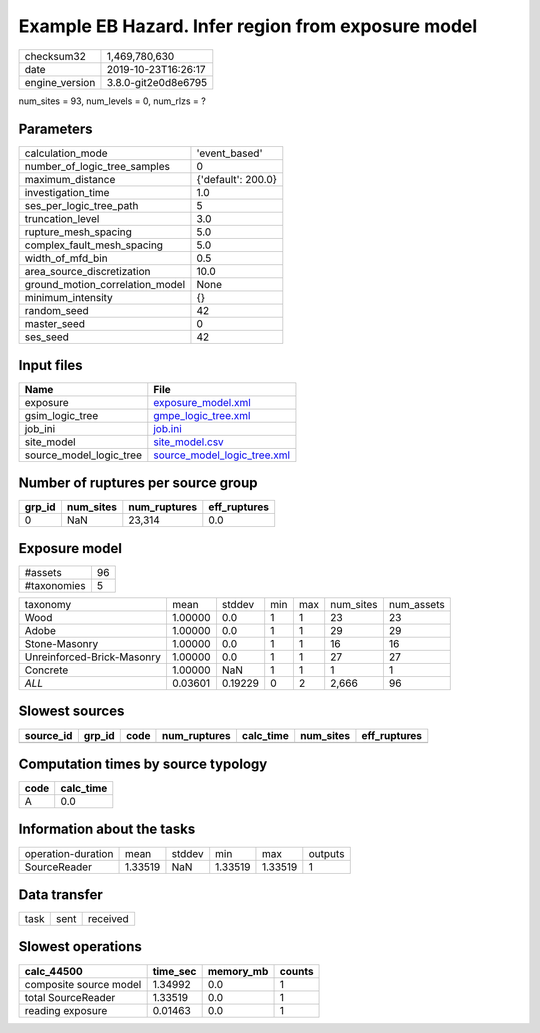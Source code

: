 Example EB Hazard. Infer region from exposure model
===================================================

============== ===================
checksum32     1,469,780,630      
date           2019-10-23T16:26:17
engine_version 3.8.0-git2e0d8e6795
============== ===================

num_sites = 93, num_levels = 0, num_rlzs = ?

Parameters
----------
=============================== ==================
calculation_mode                'event_based'     
number_of_logic_tree_samples    0                 
maximum_distance                {'default': 200.0}
investigation_time              1.0               
ses_per_logic_tree_path         5                 
truncation_level                3.0               
rupture_mesh_spacing            5.0               
complex_fault_mesh_spacing      5.0               
width_of_mfd_bin                0.5               
area_source_discretization      10.0              
ground_motion_correlation_model None              
minimum_intensity               {}                
random_seed                     42                
master_seed                     0                 
ses_seed                        42                
=============================== ==================

Input files
-----------
======================= ============================================================
Name                    File                                                        
======================= ============================================================
exposure                `exposure_model.xml <exposure_model.xml>`_                  
gsim_logic_tree         `gmpe_logic_tree.xml <gmpe_logic_tree.xml>`_                
job_ini                 `job.ini <job.ini>`_                                        
site_model              `site_model.csv <site_model.csv>`_                          
source_model_logic_tree `source_model_logic_tree.xml <source_model_logic_tree.xml>`_
======================= ============================================================

Number of ruptures per source group
-----------------------------------
====== ========= ============ ============
grp_id num_sites num_ruptures eff_ruptures
====== ========= ============ ============
0      NaN       23,314       0.0         
====== ========= ============ ============

Exposure model
--------------
=========== ==
#assets     96
#taxonomies 5 
=========== ==

========================== ======= ======= === === ========= ==========
taxonomy                   mean    stddev  min max num_sites num_assets
Wood                       1.00000 0.0     1   1   23        23        
Adobe                      1.00000 0.0     1   1   29        29        
Stone-Masonry              1.00000 0.0     1   1   16        16        
Unreinforced-Brick-Masonry 1.00000 0.0     1   1   27        27        
Concrete                   1.00000 NaN     1   1   1         1         
*ALL*                      0.03601 0.19229 0   2   2,666     96        
========================== ======= ======= === === ========= ==========

Slowest sources
---------------
========= ====== ==== ============ ========= ========= ============
source_id grp_id code num_ruptures calc_time num_sites eff_ruptures
========= ====== ==== ============ ========= ========= ============
========= ====== ==== ============ ========= ========= ============

Computation times by source typology
------------------------------------
==== =========
code calc_time
==== =========
A    0.0      
==== =========

Information about the tasks
---------------------------
================== ======= ====== ======= ======= =======
operation-duration mean    stddev min     max     outputs
SourceReader       1.33519 NaN    1.33519 1.33519 1      
================== ======= ====== ======= ======= =======

Data transfer
-------------
==== ==== ========
task sent received
==== ==== ========

Slowest operations
------------------
====================== ======== ========= ======
calc_44500             time_sec memory_mb counts
====================== ======== ========= ======
composite source model 1.34992  0.0       1     
total SourceReader     1.33519  0.0       1     
reading exposure       0.01463  0.0       1     
====================== ======== ========= ======